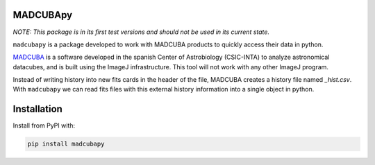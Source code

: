 MADCUBApy
=========

|PyPI Status| |Documentation Status|

*NOTE: This package is in its first test versions and should not be used in its
current state.*

``madcubapy`` is a package developed to work with MADCUBA products to
quickly access their data in python. 

`MADCUBA <https://cab.inta-csic.es/madcuba/>`_ is a software developed in the
spanish Center of Astrobiology (CSIC-INTA) to analyze astronomical datacubes,
and is built using the ImageJ infrastructure. This tool will not work with any
other ImageJ program.

Instead of writing history into new fits cards in the header of the file,
MADCUBA creates a history file named *_hist.csv*. With ``madcubapy`` we can
read fits files with this external history information into a single object in
python.


Installation
============

Install from PyPI with:

.. code-block:: bash

    pip install madcubapy


.. |PyPI Status| image:: https://img.shields.io/pypi/v/madcubapy
    :target: https://pypi.org/project/madcubapy
    :alt: PyPI Status

.. |Documentation Status| image:: https://img.shields.io/readthedocs/madcubapy/latest.svg?logo=read%20the%20docs&logoColor=white&label=Docs
    :target: https://madcubapy.readthedocs.io/en/latest/?badge=latest
    :alt: Documentation Status